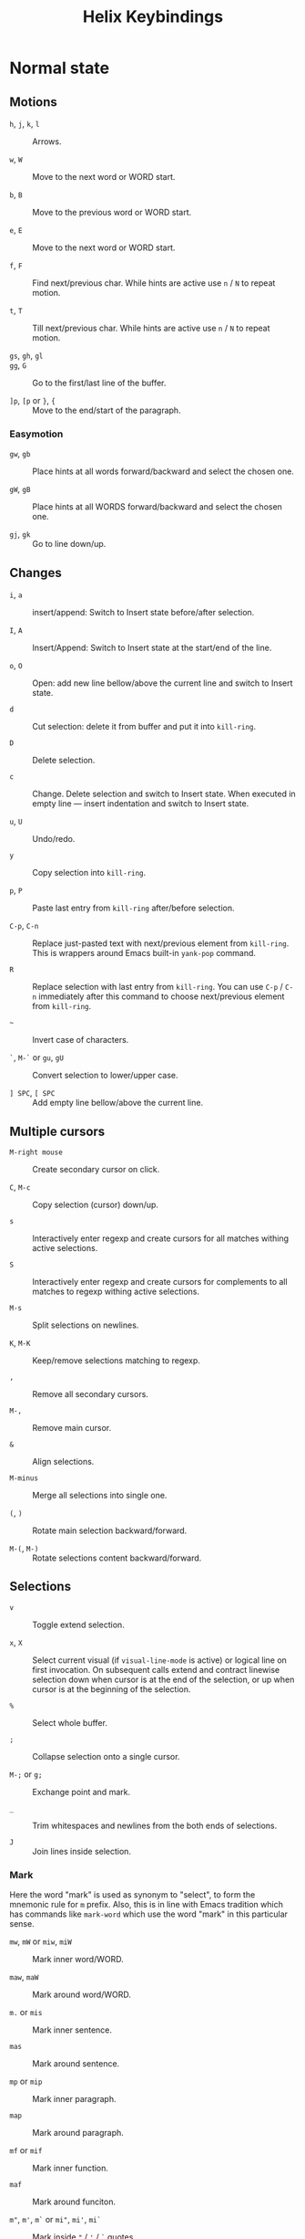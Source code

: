 #+title: Helix Keybindings

* Normal state
** Motions

- =h=, =j=, =k=, =l= :: Arrows.

- =w=, =W= :: Move to the next word or WORD start.

- =b=, =B= :: Move to the previous word or WORD start.

- =e=, =E= :: Move to the next word or WORD start.

- =f=, =F= :: Find next/previous char.
  While hints are active use =n= / =N= to repeat motion.

- =t=, =T= :: Till next/previous char.
  While hints are active use =n= / =N= to repeat motion.

- =gs=, =gh=, =gl= ::

- =gg=, =G= :: Go to the first/last line of the buffer.

- =]p=, =[p= or =}=, ={= :: Move to the end/start of the paragraph.

*** Easymotion

- =gw=, =gb= ::
  Place hints at all words forward/backward and select the chosen one.

- =gW=, =gB= ::
  Place hints at all WORDS forward/backward and select the chosen one.

- =gj=, =gk= :: Go to line down/up.

** Changes

- =i=, =a= :: insert/append: Switch to Insert state before/after selection.

- =I=, =A= :: Insert/Append: Switch to Insert state at the start/end of the line.

- =o=, =O= ::
  Open: add new line bellow/above the current line and switch to Insert state.

- =d= :: Cut selection: delete it from buffer and put it into ~kill-ring~.

- =D= :: Delete selection.

- =c= ::
  Change. Delete selection and switch to Insert state. When executed in empty
  line — insert indentation and switch to Insert state.

- =u=, =U= :: Undo/redo.

- =y= :: Copy selection into ~kill-ring~.

- =p=, =P= :: Paste last entry from ~kill-ring~ after/before selection.

- =C-p=, =C-n= ::
  Replace just-pasted text with next/previous element from ~kill-ring~.
  This is wrappers around Emacs built-in ~yank-pop~ command.

- =R= ::
  Replace selection with last entry from ~kill-ring~. You can use =C-p= / =C-n=
  immediately after this command to choose next/previous element from ~kill-ring~.

- =~= :: Invert case of characters.

- =`=, =M-`= or =gu=, =gU= :: Convert selection to lower/upper case.

- =] SPC=, =[ SPC= :: Add empty line bellow/above the current line.

** Multiple cursors

- =M-right mouse= :: Create secondary cursor on click.

- =C=, =M-c= :: Copy selection (cursor) down/up.

- =s= ::
  Interactively enter regexp and create cursors for all matches withing active
  selections.

- =S= ::
  Interactively enter regexp and create cursors for complements to all matches
  to regexp withing active selections.

- =M-s= :: Split selections on newlines.

- =K=, =M-K= :: Keep/remove selections matching to regexp.

- =,= :: Remove all secondary cursors.

- =M-,= :: Remove main cursor.

- =&= :: Align selections.

- =M-minus= :: Merge all selections into single one.

- =(=, =)= :: Rotate main selection backward/forward.

- =M-(=, =M-)= :: Rotate selections content backward/forward.

** Selections

- =v= :: Toggle extend selection.

- =x=, =X= ::
  Select current visual (if ~visual-line-mode~ is active) or logical line on first
  invocation. On subsequent calls extend and contract linewise selection down
  when cursor is at the end of the selection, or up when cursor is at the
  beginning of the selection.

- =%= :: Select whole buffer.

- =;= :: Collapse selection onto a single cursor.

- =M-;= or =g;= :: Exchange point and mark.

- =_= :: Trim whitespaces and newlines from the both ends of selections.

- =J= :: Join lines inside selection.

*** Mark
Here the word "mark" is used as synonym to "select", to form the mnemonic rule
for =m= prefix. Also, this is in line with Emacs tradition which has commands like
~mark-word~ which use the word "mark" in this particular sense.

- =mw=, =mW= or =miw=, =miW= :: Mark inner word/WORD.

- =maw=, =maW= :: Mark around word/WORD.

- =m.= or =mis= :: Mark inner sentence.

- =mas= :: Mark around sentence.

- =mp= or =mip= :: Mark inner paragraph.

- =map= :: Mark around paragraph.

- =mf= or =mif= :: Mark inner function.

- =maf= :: Mark around funciton.

- =m"=, =m'=, =m`= or =mi"=, =mi'=, =mi`= ::
  Mark inside ="= / ='= / =`= quotes.

- =ma"=, =ma'=, =ma`= ::
  Mark around ="= / ='= / =`= quotes.

- =m(=, =m)= or =mi(=, =mi)= :: Mark inside =(= =)=.
- =ma(=, =ma)= :: Mark around =(= =)=.

- =m[=, =m]= or =mi[=, =mi]= :: Mark inside =[= =]=.
- =ma[=, =ma]= :: Mark around =[= =]=.

- =m{=, =m}= or =mi{=, =mi}= :: Mark inside ={= =}=.
- =ma{=, =ma}= :: Mark around ={= =}=.

- =m<=, =m>= or =mi<=, =mi>= :: Mark inside =<= =>=.
- =ma<=, =ma>= :: Mark around =<= =>=.

- =mi= + =!=, =@=, =#=, =$=, =%=, =^=, =&=, =*=, =~=, ~=~, =_= ::
  Mark the inner part of the region enclosed in this characters.

- =ma= + =!=, =@=, =#=, =$=, =%=, =^=, =&=, =*=, =~=, ~=~, =_= ::
  Mark the whole region enclosed in this characters.

** Surround

- =mm= :: Go to matching bracket.
- =ms= :: Surrond selection.
- =md= :: Delete surround.
- =mc= or =mr= :: Change (replace) surround.

** Search

- =/=, =?= :: Search for regex pattern forward/backward.

- =*= ::
  Construct regexp from all current selections and store it in ~/~ register.
  Auto-detect word boundaries at the beginning and end of the search
  patterns.

- =M-*= ::
  Construct regexp from all current selections and store it in ~/~ register.

- =n=, =N= :: Select next/previous match to the regexp from ~/~ register.

** Scrolling

- =M-u= ::
  Emacs universal argument. =C-u= is occupied for scrolling, and =M-u= by default
  is bind to ~upcase-word~, for which Helix has itself version on =M-`= or =gU=.

- =C-d=, =C-u= ::
  Scroll down/up half of the page. If a numeric prefix is provided, scroll
  this amount of lines and remember it for further use. To reset it use 0
  prefix. (like in Vim)

- =C-f=, =C-b= :: Scroll down/up full page.

- =C-e=, =C-y= :: Scroll down/up COUNT lines.

- =zz= ::
  Scrolls current line to the upper part of the screen, 20% below the top border.
  If you want Vim default behavior, i.e. scroll to the center, use following
  snippet in your config:
  #+begin_src emacs-lisp
  (helix-keymap-set nil 'normal
    "z z" #'helix-smooth-scroll-line-to-center)
  #+end_src

- =zt=, =zb= :: Scroll current line to the top/bottom border of the screen.

** Windows

- =C-w s=, =C-w v= :: Split window horizontally/vertically.

- =C-w d=, =C-w c= :: Delete current window or tab.

- =C-w h=, =C-w j=, =C-w k=, =C-w l= ::
  Go to the window to the left/down/up/right.

- =C-w C-h=, =C-w C-j=, =C-w C-k=, =C-w C-l= ::
  Go to the window to the left/down/up/right.

- =C-w H=, =C-w J=, =C-w K=, =C-w L= ::
  Move window to the left/down/up/right.

** Other

- =gf= :: ~find-file-at-point~ (like in Vim)
- =gx= :: ~browse-url-at-point~ (like in Vim)

* Motion
In Motion state by default only following keys are bound:

- =C-w= prefix for windows layout manipulation.

- =SPC= for ~helix-leader~.

- Scrolling commands.

- =M-u= for universal argument, since =C-u= is occupide by scrolling.
